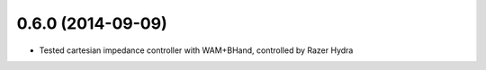 0.6.0 (2014-09-09)
------------------

* Tested cartesian impedance controller with WAM+BHand, controlled by Razer Hydra

